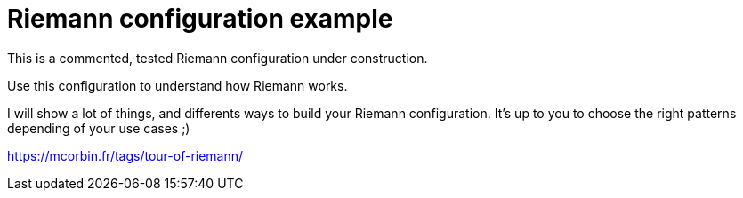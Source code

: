 = Riemann configuration example

This is a commented, tested Riemann configuration under construction.

Use this configuration to understand how Riemann works.

I will show a lot of things, and differents ways to build your Riemann configuration. It's up to you to choose the right patterns depending of your use cases ;)

https://mcorbin.fr/tags/tour-of-riemann/
